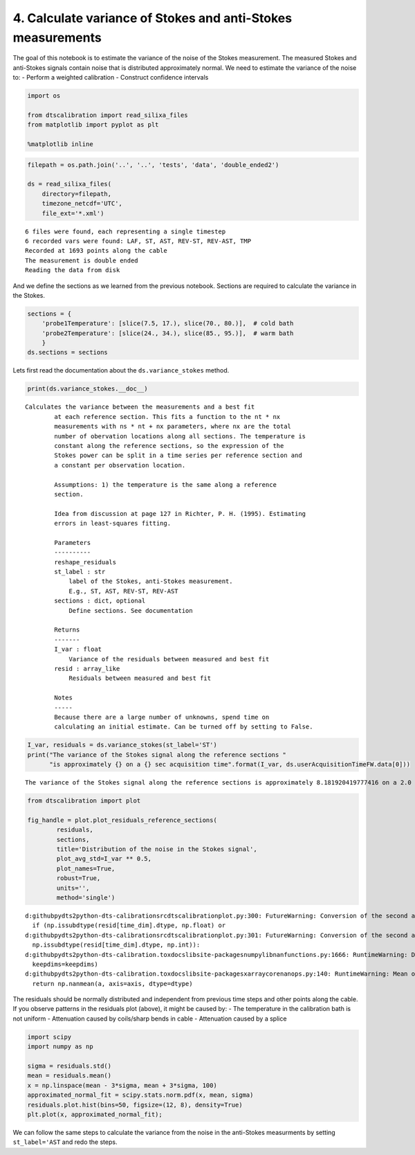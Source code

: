 4. Calculate variance of Stokes and anti-Stokes measurements
============================================================

The goal of this notebook is to estimate the variance of the noise of
the Stokes measurement. The measured Stokes and anti-Stokes signals
contain noise that is distributed approximately normal. We need to
estimate the variance of the noise to: - Perform a weighted calibration
- Construct confidence intervals

.. code:: ipython3

    import os
    
    from dtscalibration import read_silixa_files
    from matplotlib import pyplot as plt
    
    %matplotlib inline

.. code:: ipython3

    filepath = os.path.join('..', '..', 'tests', 'data', 'double_ended2')
    
    ds = read_silixa_files(
        directory=filepath,
        timezone_netcdf='UTC',
        file_ext='*.xml')


.. parsed-literal::

    6 files were found, each representing a single timestep
    6 recorded vars were found: LAF, ST, AST, REV-ST, REV-AST, TMP
    Recorded at 1693 points along the cable
    The measurement is double ended
    Reading the data from disk
    

And we define the sections as we learned from the previous notebook.
Sections are required to calculate the variance in the Stokes.

.. code:: ipython3

    sections = {
        'probe1Temperature': [slice(7.5, 17.), slice(70., 80.)],  # cold bath
        'probe2Temperature': [slice(24., 34.), slice(85., 95.)],  # warm bath
        }
    ds.sections = sections

Lets first read the documentation about the ``ds.variance_stokes``
method.

.. code:: ipython3

    print(ds.variance_stokes.__doc__) 


.. parsed-literal::

    Calculates the variance between the measurements and a best fit
            at each reference section. This fits a function to the nt * nx
            measurements with ns * nt + nx parameters, where nx are the total
            number of obervation locations along all sections. The temperature is
            constant along the reference sections, so the expression of the
            Stokes power can be split in a time series per reference section and
            a constant per observation location.
    
            Assumptions: 1) the temperature is the same along a reference
            section.
    
            Idea from discussion at page 127 in Richter, P. H. (1995). Estimating
            errors in least-squares fitting.
    
            Parameters
            ----------
            reshape_residuals
            st_label : str
                label of the Stokes, anti-Stokes measurement.
                E.g., ST, AST, REV-ST, REV-AST
            sections : dict, optional
                Define sections. See documentation
    
            Returns
            -------
            I_var : float
                Variance of the residuals between measured and best fit
            resid : array_like
                Residuals between measured and best fit
    
            Notes
            -----
            Because there are a large number of unknowns, spend time on
            calculating an initial estimate. Can be turned off by setting to False.
            
    

.. code:: ipython3

    I_var, residuals = ds.variance_stokes(st_label='ST')
    print("The variance of the Stokes signal along the reference sections "
          "is approximately {} on a {} sec acquisition time".format(I_var, ds.userAcquisitionTimeFW.data[0]))


.. parsed-literal::

    The variance of the Stokes signal along the reference sections is approximately 8.181920419777416 on a 2.0 sec acquisition time
    

.. code:: ipython3

    from dtscalibration import plot
    
    fig_handle = plot.plot_residuals_reference_sections(
            residuals,
            sections,
            title='Distribution of the noise in the Stokes signal',
            plot_avg_std=I_var ** 0.5,
            plot_names=True,
            robust=True,
            units='',
            method='single')


.. parsed-literal::

    d:\github\pydts2\python-dts-calibration\src\dtscalibration\plot.py:300: FutureWarning: Conversion of the second argument of issubdtype from `float` to `np.floating` is deprecated. In future, it will be treated as `np.float64 == np.dtype(float).type`.
      if (np.issubdtype(resid[time_dim].dtype, np.float) or
    d:\github\pydts2\python-dts-calibration\src\dtscalibration\plot.py:301: FutureWarning: Conversion of the second argument of issubdtype from `int` to `np.signedinteger` is deprecated. In future, it will be treated as `np.int32 == np.dtype(int).type`.
      np.issubdtype(resid[time_dim].dtype, np.int)):
    d:\github\pydts2\python-dts-calibration\.tox\docs\lib\site-packages\numpy\lib\nanfunctions.py:1666: RuntimeWarning: Degrees of freedom <= 0 for slice.
      keepdims=keepdims)
    d:\github\pydts2\python-dts-calibration\.tox\docs\lib\site-packages\xarray\core\nanops.py:140: RuntimeWarning: Mean of empty slice
      return np.nanmean(a, axis=axis, dtype=dtype)
    


.. image:: 04Calculate_variance_Stokes.ipynb_files%5C04Calculate_variance_Stokes.ipynb_9_1.png


The residuals should be normally distributed and independent from
previous time steps and other points along the cable. If you observe
patterns in the residuals plot (above), it might be caused by: - The
temperature in the calibration bath is not uniform - Attenuation caused
by coils/sharp bends in cable - Attenuation caused by a splice

.. code:: ipython3

    import scipy
    import numpy as np
    
    sigma = residuals.std()
    mean = residuals.mean()
    x = np.linspace(mean - 3*sigma, mean + 3*sigma, 100)
    approximated_normal_fit = scipy.stats.norm.pdf(x, mean, sigma)
    residuals.plot.hist(bins=50, figsize=(12, 8), density=True)
    plt.plot(x, approximated_normal_fit);



.. image:: 04Calculate_variance_Stokes.ipynb_files%5C04Calculate_variance_Stokes.ipynb_11_0.png


We can follow the same steps to calculate the variance from the noise in
the anti-Stokes measurments by setting ``st_label='AST`` and redo the
steps.

